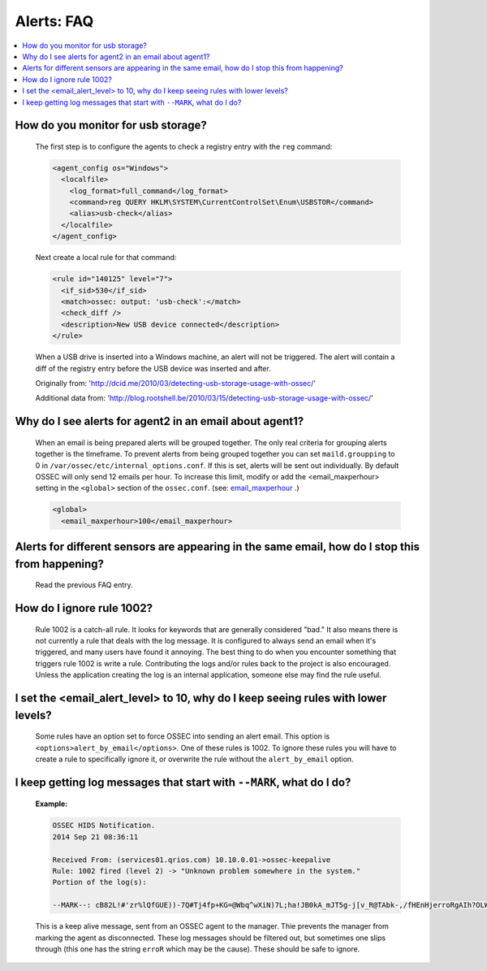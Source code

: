 .. _faq_alerts:

Alerts: FAQ
-------------

.. contents:: 
    :local:

.. _usb_storage:

How do you monitor for usb storage?
^^^^^^^^^^^^^^^^^^^^^^^^^^^^^^^^^^^^^^^^

    The first step is to configure the agents to check a registry entry with the ``reg`` command:

    .. code-block:: xml

      <agent_config os="Windows">
        <localfile>
          <log_format>full_command</log_format>
          <command>reg QUERY HKLM\SYSTEM\CurrentControlSet\Enum\USBSTOR</command>
          <alias>usb-check</alias>
        </localfile>
      </agent_config>

    Next create a local rule for that command:

    .. code-block:: xml

      <rule id="140125" level="7">
        <if_sid>530</if_sid>
        <match>ossec: output: 'usb-check':</match>
        <check_diff />
        <description>New USB device connected</description>
      </rule>

    When a USB drive is inserted into a Windows machine, an alert will not be triggered. 
    The alert will contain a diff of the registry entry before the USB device was inserted and after.


    Originally from: 'http://dcid.me/2010/03/detecting-usb-storage-usage-with-ossec/'

    Additional data from: 'http://blog.rootshell.be/2010/03/15/detecting-usb-storage-usage-with-ossec/'

.. _grouped_email_alerts:

Why do I see alerts for agent2 in an email about agent1?
^^^^^^^^^^^^^^^^^^^^^^^^^^^^^^^^^^^^^^^^^^^^^^^^^^^^^^^^

    When an email is being prepared alerts will be grouped together. The only real criteria for grouping alerts together is the timeframe.
    To prevent alerts from being grouped together you can set ``maild.groupping`` to 0 in ``/var/ossec/etc/internal_options.conf``.
    If this is set, alerts will be sent out individually. By default OSSEC will only send 12 emails per hour.
    To increase this limit, modify or add the <email_maxperhour> setting in the ``<global>`` section of the ``ossec.conf``.
    (see: `email_maxperhour <../syntax/head_ossec_config.global.html#element-email_maxperhour>`_ .)



    .. code-block:: xml

        <global>
          <email_maxperhour>100</email_maxperhour>

.. _herp_derp_grouping:

Alerts for different sensors are appearing in the same email, how do I stop this from happening?
^^^^^^^^^^^^^^^^^^^^^^^^^^^^^^^^^^^^^^^^^^^^^^^^^^^^^^^^^^^^^^^^^^^^^^^^^^^^^^^^^^^^^^^^^^^^^^^^

    Read the previous FAQ entry.



.. _ignore_1002:

How do I ignore rule 1002?
^^^^^^^^^^^^^^^^^^^^^^^^^^

    Rule 1002 is a catch-all rule. It looks for keywords that are generally considered "bad."
    It also means there is not currently a rule that deals with the log message.
    It is configured to always send an email when it's triggered, and many users have found it annoying.
    The best thing to do when you encounter something that triggers rule 1002 is write a rule. 
    Contributing the logs and/or rules back to the project is also encouraged.
    Unless the application creating the log is an internal application, someone else may find the rule useful.


.. _too_many_emails:

I set the <email_alert_level> to 10, why do I keep seeing rules with lower levels?
^^^^^^^^^^^^^^^^^^^^^^^^^^^^^^^^^^^^^^^^^^^^^^^^^^^^^^^^^^^^^^^^^^^^^^^^^^^^^^^^^^

   Some rules have an option set to force OSSEC into sending an alert email. This option is ``<options>alert_by_email</options>``. 
   One of these rules is 1002. To ignore these rules you will have to create a rule to specifically ignore it,
   or overwrite the rule without the ``alert_by_email`` option. 


.. _MARK:

I keep getting log messages that start with ``--MARK``, what do I do?
^^^^^^^^^^^^^^^^^^^^^^^^^^^^^^^^^^^^^^^^^^^^^^^^^^^^^^^^^^^^^^^^^^^^^

   **Example:**

   .. code-block:: console

      OSSEC HIDS Notification.
      2014 Sep 21 08:36:11

      Received From: (services01.qrios.com) 10.10.0.01->ossec-keepalive
      Rule: 1002 fired (level 2) -> "Unknown problem somewhere in the system."
      Portion of the log(s):

      --MARK--: cB82L!#'zr%lQfGUE))-7Q#Tj4fp+KG=@Wbq^wXiN)7L;ha!JB0kA_mJT5g-j[v_R@TAbk-,/fHEnHjerroRgAIh?OLWJ6LIL/q[Wg-cl#H#n/&(3NDr$@#v8r*l;!b*qru$@YxEE4Zak=(wEqN0JuDlLo!*HtlXKF(3.kQ&wj&+aklF%YNsA&*#Mef)xq'qd@)P+Dz0[jP]70%Q6vqbfbv?fA)D?#bc?_R+6y.i+MdXUzhucx9V#MV($-3uk4!ja!MocJx;D%P=We0Y^DoV&r+fha$rmRA1v$^y4U4cD1'H5T?OF1R3(Hq'H.YcO'3soM/(P2_A@w7K^6G2C=z2#.W2[24=VBXrvVe!5;eKotCM[8W!hE_CB;/!Vk1k'sCov_H[u'(=no*VEH$'@1vVU7zj*I7s0RHD)w@ipX?&@y)X50Q'w#OyN$+$pW?xW_0JYFRwK/g3wIuKc!D#Q*eMg'79/oaURi.j].))JIQ6&!k(O]ZN#lHATidRwRTvhQFQ]6DFiBT;fltbg(OALDi/LlPqkcL5bypK?axVByOGJp+.P(@[p)'j 
      

   This is a keep alive message, sent from an OSSEC agent to the manager. Thie prevents the manager from marking the agent as disconnected. These log messages should be filtered out, but sometimes one slips through (this one has the string ``erroR`` which may be the cause). These should be safe to ignore.



